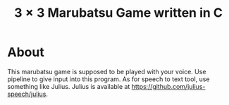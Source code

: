#+TITLE: $3 \times 3$ Marubatsu Game written in C

* About

  This marubatsu game is supposed to be played with your voice.  Use pipeline to give input into this program.  As for speech to text tool, use something like Julius.  Julius is available at https://github.com/julius-speech/julius.
